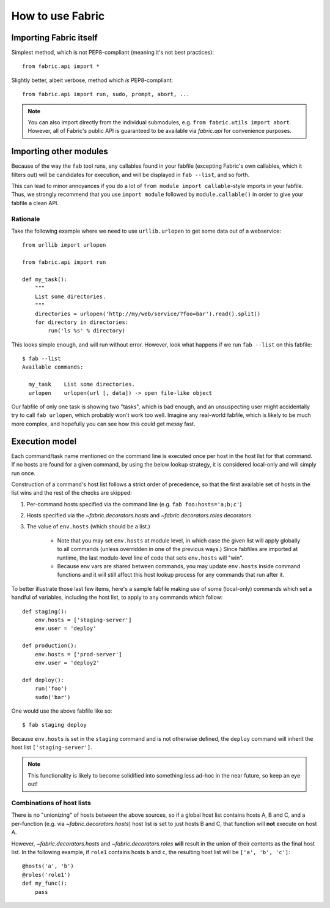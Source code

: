 =================
How to use Fabric
=================

Importing Fabric itself
=======================

Simplest method, which is not PEP8-compliant (meaning it's not best practices)::

    from fabric.api import *

Slightly better, albeit verbose, method which *is* PEP8-compliant::

    from fabric.api import run, sudo, prompt, abort, ...

.. note::
    You can also import directly from the individual submodules, e.g.
    ``from fabric.utils import abort``. However, all of Fabric's public API is
    guaranteed to be available via `fabric.api` for convenience purposes.


Importing other modules
=======================

Because of the way the ``fab`` tool runs, any callables found in your fabfile
(excepting Fabric's own callables, which it filters out) will be candidates for
execution, and will be displayed in ``fab --list``, and so forth.

This can lead to minor annoyances if you do a lot of ``from module import
callable``-style imports in your fabfile. Thus, we strongly recommend that you use ``import module`` followed by ``module.callable()`` in order to give your fabfile a clean API.

Rationale
---------

Take the following example where we need to use ``urllib.urlopen`` to get some
data out of a webservice::

    from urllib import urlopen

    from fabric.api import run

    def my_task():
        """
        List some directories.
        """
        directories = urlopen('http://my/web/service/?foo=bar').read().split()
        for directory in directories:
            run('ls %s' % directory)

This looks simple enough, and will run without error. However, look what
happens if we run ``fab --list`` on this fabfile::

    $ fab --list
    Available commands:

      my_task    List some directories.   
      urlopen    urlopen(url [, data]) -> open file-like object

Our fabfile of only one task is showing two "tasks", which is bad enough, and
an unsuspecting user might accidentally try to call ``fab urlopen``, which
probably won't work too well. Imagine any real-world fabfile, which is likely
to be much more complex, and hopefully you can see how this could get messy
fast.


.. _execution-model:

Execution model
===============

Each command/task name mentioned on the command line is executed once per host
in the host list for that command. If no hosts are found for a given command,
by using the below lookup strategy, it is considered local-only and will
simply run once.

Construction of a command's host list follows a strict order of precedence, so
that the first available set of hosts in the list wins and the rest of the
checks are skipped:

#. Per-command hosts specified via the command line (e.g. ``fab
   foo:hosts='a;b;c'``)
#. Hosts specified via the `~fabric.decorators.hosts` and
   `~fabric.decorators.roles` decorators
#. The value of ``env.hosts`` (which should be a list.)

    * Note that you may set ``env.hosts`` at module level, in which case the
      given list will apply globally to all commands (unless overridden in one
      of the previous ways.) Since fabfiles are imported at runtime, the last
      module-level line of code that sets ``env.hosts`` will "win".
    * Because env vars are shared between commands, you may update
      ``env.hosts`` inside command functions and it will still affect this host
      lookup process for any commands that run after it.

To better illustrate those last few items, here's a sample fabfile making use
of some (local-only) commands which set a handful of variables, including the
host list, to apply to any commands which follow::

    def staging():
        env.hosts = ['staging-server']
        env.user = 'deploy'

    def production():
        env.hosts = ['prod-server']
        env.user = 'deploy2'

    def deploy():
        run('foo')
        sudo('bar')

One would use the above fabfile like so::

    $ fab staging deploy

Because ``env.hosts`` is set in the ``staging`` command and is not otherwise
defined, the ``deploy`` command will inherit the host list
``['staging-server']``.

.. note::
    This functionality is likely to become solidified into something less
    ad-hoc in the near future, so keep an eye out!

Combinations of host lists
--------------------------

There is no "unionizing" of hosts between the above sources, so
if a global host list contains hosts A, B and C, and a per-function (e.g.
via `~fabric.decorators.hosts`) host list is set to just hosts B and C, that
function will **not** execute on host A.

However, `~fabric.decorators.hosts` and `~fabric.decorators.roles` **will**
result in the union of their contents as the final host list. In the following
example, if ``role1`` contains hosts ``b`` and ``c``, the resulting host list
will be ``['a', 'b', 'c']``::

    @hosts('a', 'b')
    @roles('role1')
    def my_func():
        pass
